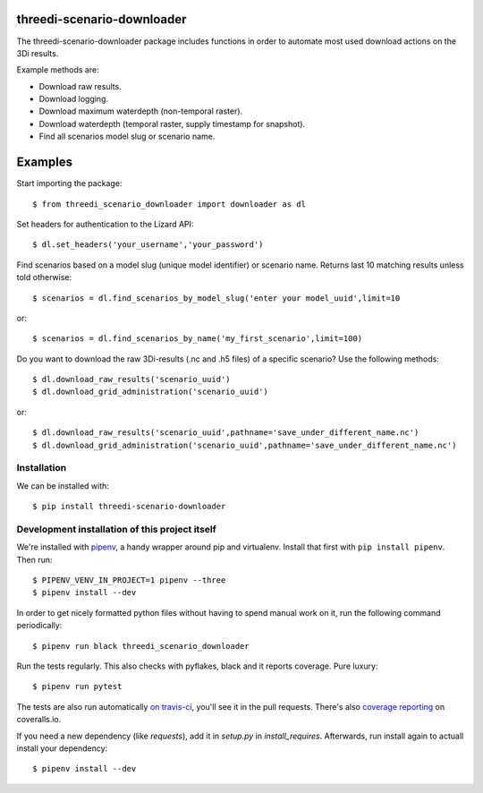 threedi-scenario-downloader
==========================================

The threedi-scenario-downloader package includes functions in order to
automate most used download actions on the 3Di results.

Example methods are:

- Download raw results.
- Download logging.
- Download maximum waterdepth (non-temporal raster).
- Download waterdepth (temporal raster, supply timestamp for snapshot).
- Find all scenarios model slug or scenario name.

Examples
========================================
Start importing the package::
  
  $ from threedi_scenario_downloader import downloader as dl

Set headers for authentication to the Lizard API::
  
  $ dl.set_headers('your_username','your_password')

Find scenarios based on a model slug (unique model identifier) or scenario name. Returns last 10 matching results unless told otherwise::

  $ scenarios = dl.find_scenarios_by_model_slug('enter your model_uuid',limit=10
  
or::

  $ scenarios = dl.find_scenarios_by_name('my_first_scenario',limit=100)

Do you want to download the raw 3Di-results (.nc and .h5 files) of a specific scenario? Use the following methods::

  $ dl.download_raw_results('scenario_uuid')
  $ dl.download_grid_administration('scenario_uuid')


or::

  $ dl.download_raw_results('scenario_uuid',pathname='save_under_different_name.nc')
  $ dl.download_grid_administration('scenario_uuid',pathname='save_under_different_name.nc')


Installation
------------

We can be installed with::

  $ pip install threedi-scenario-downloader


Development installation of this project itself
-----------------------------------------------

We're installed with `pipenv <https://docs.pipenv.org/>`_, a handy wrapper
around pip and virtualenv. Install that first with ``pip install
pipenv``. Then run::

  $ PIPENV_VENV_IN_PROJECT=1 pipenv --three
  $ pipenv install --dev

In order to get nicely formatted python files without having to spend manual
work on it, run the following command periodically::

  $ pipenv run black threedi_scenario_downloader

Run the tests regularly. This also checks with pyflakes, black and it reports
coverage. Pure luxury::

  $ pipenv run pytest

The tests are also run automatically `on travis-ci
<https://travis-ci.com/nens/threedi-scenario-downloader>`_, you'll see it in
the pull requests. There's also `coverage reporting
<https://coveralls.io/github/nens/threedi-scenario-downloader>`_ on
coveralls.io.

If you need a new dependency (like `requests`), add it in `setup.py` in
`install_requires`. Afterwards, run install again to actuall install your
dependency::

  $ pipenv install --dev
